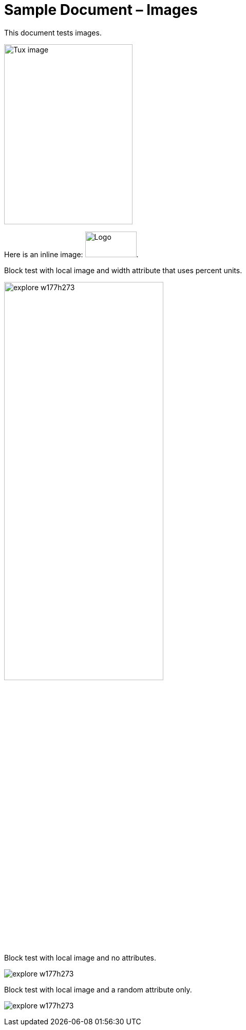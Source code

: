 ﻿= Sample Document – Images

This document tests images.

image::https://upload.wikimedia.org/wikipedia/commons/a/a0/Tux.svg[Tux image,250,350]

Here is an inline image: image:http://example.com/logo.png[Logo,100,50].

Block test with local image and width attribute that uses percent units.

image:images/explore-w177h273.jpg[pdfwidth="60%", width="60%"]

Block test with local image and no attributes.

image:images/explore-w177h273.jpg[]

Block test with local image and a random attribute only.

image:images/explore-w177h273.jpg[pdfwidth="60%"]
